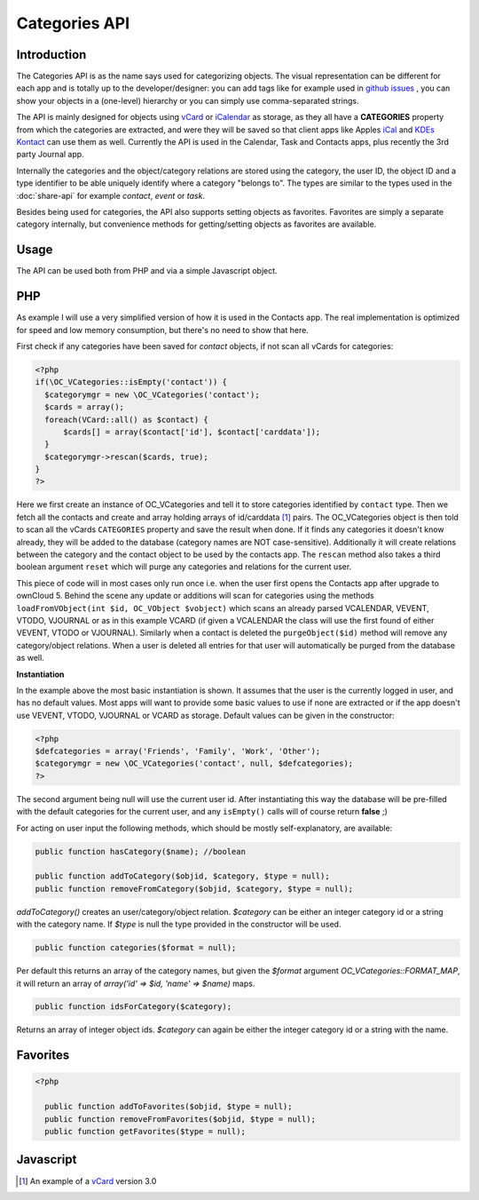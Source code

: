 Categories API
==============

Introduction
------------

.. sectionauthor:: Thomas Tanghus <thomas@tanghus.net>

The Categories API is as the name says used for categorizing objects. The visual representation can be different for each app and is totally up to the developer/designer: you can add tags like for example used in `github issues <https://github.com/owncloud/core/issues/>`_ , you can show your objects in a (one-level) hierarchy or you can simply use comma-separated strings.

The API is mainly designed for objects using `vCard`_ or `iCalendar <https://en.wikipedia.org/wiki/ICalendar>`_ as storage, as they all have a **CATEGORIES** property from which the categories are extracted, and were they will be saved so that client apps like Apples `iCal <https://en.wikipedia.org/wiki/ICal>`_ and `KDEs Kontact <http://userbase.kde.org/Kontact>`_ can use them as well. Currently the API is used in the Calendar, Task and Contacts apps, plus recently the 3rd party Journal app.

Internally the categories and the object/category relations are stored using the category, the user ID, the object ID and a type identifier to be able uniquely identify where a category "belongs to". The types are similar to the types used in the :doc:`share-api` for example `contact`, `event` or `task`.

Besides being used for categories, the API also supports setting objects as favorites. Favorites are simply a separate category internally, but convenience methods for getting/setting objects as favorites are available.

Usage
-----

The API can be used both from PHP and via a simple Javascript object.

PHP
---

.. todo:: Provide an easier example with less text

As example I will use a very simplified version of how it is used in the Contacts app. The real implementation is optimized for speed and low memory consumption, but there's no need to show that here.

First check if any categories have been saved for `contact` objects, if not scan all vCards for categories:

.. todo:: use comments inside the php source to explain the functionality

.. code-block:: php

  <?php
  if(\OC_VCategories::isEmpty('contact')) {
    $categorymgr = new \OC_VCategories('contact');
    $cards = array();
    foreach(VCard::all() as $contact) {
        $cards[] = array($contact['id'], $contact['carddata']);
    }
    $categorymgr->rescan($cards, true);
  }
  ?>


Here we first create an instance of OC_VCategories and tell it to store categories identified by ``contact`` type. Then we fetch all the contacts and create and array holding arrays of id/carddata [1]_ pairs. The OC_VCategories object is then told to scan all the vCards ``CATEGORIES`` property and save the result when done. If it finds any categories it doesn't know already, they will be added to the database (category names are NOT case-sensitive). Additionally it will create relations between the category and the contact object to be used by the contacts app. The ``rescan`` method also takes a third boolean argument ``reset`` which will purge any categories and relations for the current user.

This piece of code will in most cases only run once i.e. when the user first opens the Contacts app after upgrade to ownCloud 5. Behind the scene any update or additions will scan for categories using the methods ``loadFromVObject(int $id, OC_VObject $vobject)`` which scans an already parsed VCALENDAR, VEVENT, VTODO, VJOURNAL or as in this example VCARD (if given a VCALENDAR the class will use the first found of either VEVENT, VTODO or VJOURNAL). Similarly when a contact is deleted the ``purgeObject($id)`` method will remove any category/object relations. When a user is deleted all entries for that user will automatically be purged from the database as well.

**Instantiation**

In the example above the most basic instantiation is shown. It assumes that the user is the currently logged in user, and has no default values. Most apps will want to provide some basic values to use if none are extracted or if the app doesn't use VEVENT, VTODO, VJOURNAL or VCARD as storage.
Default values can be given in the constructor:

.. code-block:: php

    <?php
    $defcategories = array('Friends', 'Family', 'Work', 'Other');
    $categorymgr = new \OC_VCategories('contact', null, $defcategories);
    ?>

The second argument being null will use the current user id. After instantiating this way the database will be pre-filled with the default categories for the current user, and any ``isEmpty()`` calls will of course return **false** ;)

For acting on user input the following methods, which should be mostly self-explanatory, are available:


.. php:class:: OC_VCategories

  .. php:method:: __construct()

     .. todo:: add constructor doc

  .. php:method:: add($name)

     :param string $name:
     :returns: the integer id of the new category or **false** if it already exists.


  .. php:method:: delete($names, array &$objects=null)

     :param string $names: deletes the categories in the array `$names` and any object/category/user relations saved.
     :param array $objects: If `$objects` is not null it is assumed to be an array of id/data pairs passed by reference.
     :returns: the integer id of the new category or **false** if it already exists.

     The data is parsed into an **OC_VObject** and if found the categories will be removed from the **CATEGORIES** property and the **OC_VObject** will be serialized back to a string again. It is up to the app to store the data afterwards.


.. todo:: use a proper rst syntax for class definitions

.. code-block:: php

    public function hasCategory($name); //boolean

    public function addToCategory($objid, $category, $type = null);
    public function removeFromCategory($objid, $category, $type = null);

`addToCategory()` creates an user/category/object relation. `$category` can be either an integer category id or a string with the category name. If `$type` is null the type provided in the constructor will be used.

.. todo:: use a proper rst syntax for class definitions

.. code-block:: php

    public function categories($format = null);

Per default this returns an array of the category names, but given the `$format` argument `OC_VCategories::FORMAT_MAP`, it will return an array of `array('id' => $id, 'name' => $name)` maps.

.. todo:: use a proper rst syntax for class definitions

.. code-block:: php

    public function idsForCategory($category);

Returns an array of integer object ids. `$category` can again be either the integer category id or a string with the name.

Favorites
---------
.. todo:: use a proper rst syntax for class definitions

.. code-block:: php

  <?php

    public function addToFavorites($objid, $type = null);
    public function removeFromFavorites($objid, $type = null);
    public function getFavorites($type = null);

Javascript
----------

.. todo:: needs to be written

.. [1] An example of a `vCard <https://en.wikipedia.org/wiki/Vcard#vCard_3.0>`_ version 3.0
